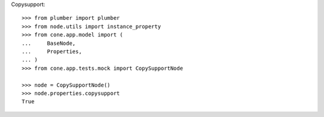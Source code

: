 Copysupport::

    >>> from plumber import plumber
    >>> from node.utils import instance_property
    >>> from cone.app.model import (
    ...     BaseNode,
    ...     Properties,
    ... )
    >>> from cone.app.tests.mock import CopySupportNode
    
    >>> node = CopySupportNode()
    >>> node.properties.copysupport
    True